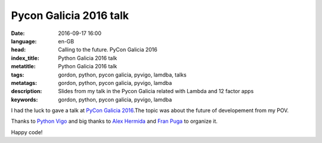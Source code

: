 Pycon Galicia 2016 talk
========================

:date: 2016-09-17 16:00
:language: en-GB
:head: Calling to the future. PyCon Galicia 2016
:index_title: Python Galicia 2016 talk
:metatitle: Python Galicia 2016 talk
:tags: gordon, python, pycon galicia, pyvigo, lamdba, talks
:metatags:  gordon, python, pycon galicia, pyvigo, lamdba
:description: Slides from my talk in the Pycon Galicia related with Lambda and 12 factor apps
:keywords: gordon, python, pycon galicia, pyvigo, lamdba

I had the luck to gave a talk at `PyCon Galicia 2016
<http://https://python-vigo.github.io/pyday-2016//>`__.The topic was about the
future of developement from my POV.

.. raw:: html

    <div style="width: 70%;" class="align-center" align="center">
    <script async class="speakerdeck-embed"
    data-id="aa586cf790a24bbc84707189435e2c42" data-ratio="1.77777777777778"
    src="//speakerdeck.com/assets/embed.js"></script>
    </div>


Thanks to `Python Vigo <https://twitter.com/python_vigo>`__ and big thanks to
`Alex Hermida <https://twitter.com/alexhermida>`__ and `Fran Puga
<https://twitter.com/fpuga>`__ to organize it.

Happy code!
